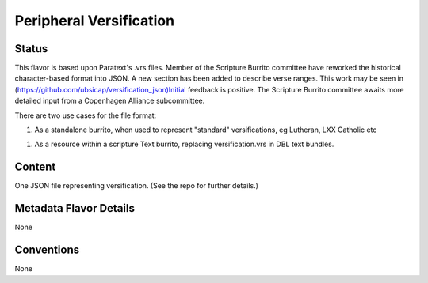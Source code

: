 ########################
Peripheral Versification
########################

======
Status
======

This flavor is based upon Paratext's .vrs files. Member of the Scripture Burrito committee have reworked the historical character-based format into JSON. A new section has been added to describe verse ranges. This work may be seen in (https://github.com/ubsicap/versification_json)Initial feedback is positive. The Scripture Burrito committee awaits more detailed input from a Copenhagen Alliance subcommittee.

There are two use cases for the file format:

1. As a standalone burrito, when used to represent "standard" versifications, eg Lutheran, LXX Catholic etc

1. As a resource within a scripture Text burrito, replacing versification.vrs in DBL text bundles.

=======
Content
=======

One JSON file representing versification. (See the repo for further details.)

=======================
Metadata Flavor Details
=======================

None

===========
Conventions
===========

None

